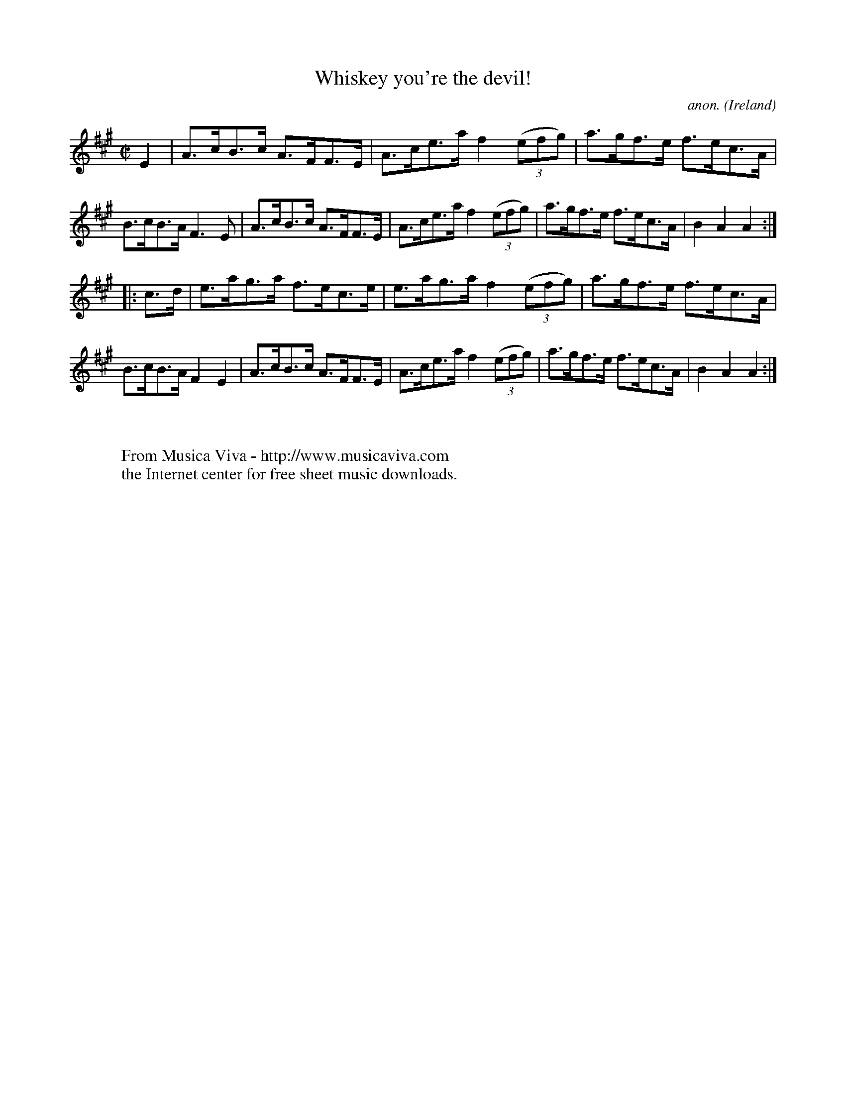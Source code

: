 X:866
T:Whiskey you're the devil!
C:anon.
O:Ireland
B:Francis O'Neill: "The Dance Music of Ireland" (1907) no. 866
R:Hornpipe
Z:Transcribed by Frank Nordberg - http://www.musicaviva.com
F:http://www.musicaviva.com/abc/tunes/ireland/oneill-1001/0866/oneill-1001-0866-1.abc
M:C|
L:1/8
K:A
E2|A>cB>c A>FF>E|A>ce>a f2(3(efg)|a>gf>e f>ec>A|B>cB>A F3E|A>cB>c A>FF>E|A>ce>a f2(3(efg)|a>gf>e f>ec>A|B2A2A2:|
|:c>d|e>ag>a f>ec>e|e>ag>a f2(3(efg)|a>gf>e f>ec>A|B>cB>A F2E2|A>cB>c A>FF>E|A>ce>a f2(3(efg)|a>gf>e f>ec>A|B2A2A2:|
W:
W:
W:  From Musica Viva - http://www.musicaviva.com
W:  the Internet center for free sheet music downloads.
